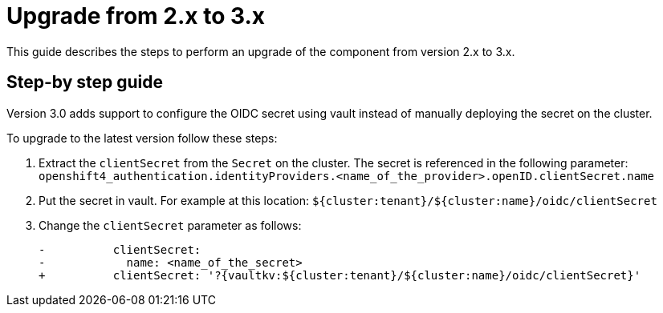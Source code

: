 = Upgrade from 2.x to 3.x


This guide describes the steps to perform an upgrade of the component from version 2.x to 3.x.

== Step-by step guide

Version 3.0 adds support to configure the OIDC secret using vault instead of manually deploying the secret on the cluster.

To upgrade to the latest version follow these steps:

. Extract the `clientSecret` from the `Secret` on the cluster.
The secret is referenced in the following parameter: `openshift4_authentication.identityProviders.<name_of_the_provider>.openID.clientSecret.name`
. Put the secret in vault. For example at this location: `${cluster:tenant}/${cluster:name}/oidc/clientSecret`
. Change the `clientSecret` parameter as follows:
[source]
-          clientSecret:
-            name: <name_of_the_secret>
+          clientSecret: '?{vaultkv:${cluster:tenant}/${cluster:name}/oidc/clientSecret}'